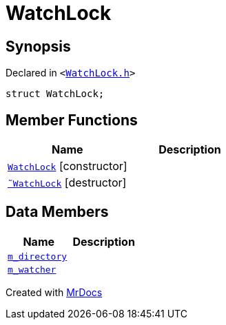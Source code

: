 [#WatchLock]
= WatchLock
:relfileprefix: 
:mrdocs:


== Synopsis

Declared in `&lt;https://github.com/PrismLauncher/PrismLauncher/blob/develop/WatchLock.h#L7[WatchLock&period;h]&gt;`

[source,cpp,subs="verbatim,replacements,macros,-callouts"]
----
struct WatchLock;
----

== Member Functions
[cols=2]
|===
| Name | Description 

| xref:WatchLock/2constructor.adoc[`WatchLock`]         [.small]#[constructor]#
| 

| xref:WatchLock/2destructor.adoc[`&tilde;WatchLock`] [.small]#[destructor]#
| 

|===
== Data Members
[cols=2]
|===
| Name | Description 

| xref:WatchLock/m_directory.adoc[`m&lowbar;directory`] 
| 

| xref:WatchLock/m_watcher.adoc[`m&lowbar;watcher`] 
| 

|===





[.small]#Created with https://www.mrdocs.com[MrDocs]#
